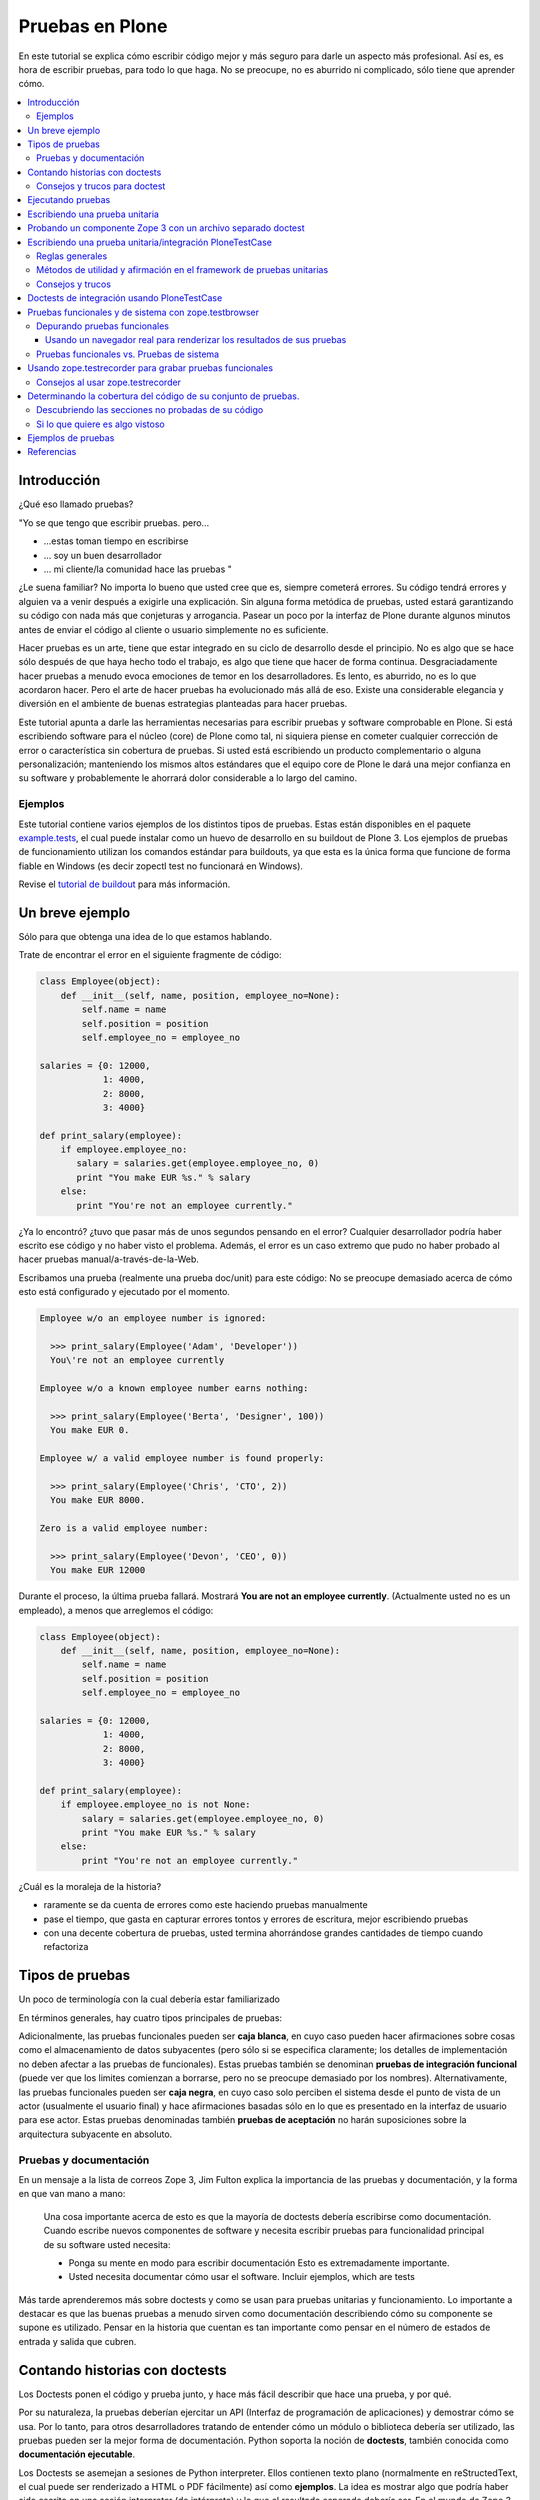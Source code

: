 .. -*- coding: utf-8 -*-

================
Pruebas en Plone
================

En este tutorial se explica cómo escribir código mejor y más seguro para
darle un aspecto más profesional. Así es, es hora de escribir pruebas, para
todo lo que haga. No se preocupe, no es aburrido ni complicado, sólo tiene
que aprender cómo.

.. contents :: :local:


Introducción
============

¿Qué eso llamado pruebas?

"Yo se que tengo que escribir pruebas. pero...

-   ...estas toman tiempo en escribirse
-   ... soy un buen desarrollador
-   ... mi cliente/la comunidad hace las pruebas "

¿Le suena familiar? No importa lo bueno que usted cree que es, siempre
cometerá errores. Su código tendrá errores y alguien va a venir después a
exigirle una explicación. Sin alguna forma metódica de pruebas, usted estará
garantizando su código con nada más que conjeturas y arrogancia. Pasear un
poco por la interfaz de Plone durante algunos minutos antes de enviar el
código al cliente o usuario simplemente no es suficiente.

Hacer pruebas es un arte, tiene que estar integrado en su ciclo de desarrollo
desde el principio. No es algo que se hace sólo después de que haya hecho
todo el trabajo, es algo que tiene que hacer de forma continua.
Desgraciadamente hacer pruebas a menudo evoca emociones de temor en los
desarrolladores. Es lento, es aburrido, no es lo que acordaron hacer. Pero el
arte de hacer pruebas ha evolucionado más allá de eso. Existe una
considerable elegancia y diversión en el ambiente de buenas estrategias
planteadas para hacer pruebas.

Este tutorial apunta a darle las herramientas necesarias para escribir
pruebas y software comprobable en Plone. Si está escribiendo software para el
núcleo (core) de Plone como tal, ni siquiera piense en cometer cualquier
corrección de error o característica sin cobertura de pruebas. Si usted está
escribiendo un producto complementario o alguna personalización; manteniendo
los mismos altos estándares que el equipo core de Plone le dará una mejor
confianza en su software y probablemente le ahorrará dolor considerable a lo
largo del camino.


Ejemplos
--------

Este tutorial contiene varios ejemplos de los distintos tipos de pruebas.
Estas están disponibles en el paquete `example.tests`_, el cual puede
instalar como un huevo de desarrollo en su buildout de Plone 3. Los ejemplos
de pruebas de funcionamiento utilizan los comandos estándar para buildouts,
ya que esta es la única forma que funcione de forma fiable en Windows (es
decir zopectl test no funcionará en Windows).

Revise el `tutorial de buildout`_ para más información.


Un breve ejemplo
================

Sólo para que obtenga una idea de lo que estamos hablando.

Trate de encontrar el error en el siguiente fragmente de código:

.. code-block:: python

  class Employee(object):
      def __init__(self, name, position, employee_no=None):
          self.name = name
          self.position = position
          self.employee_no = employee_no

  salaries = {0: 12000,
              1: 4000,
              2: 8000,
              3: 4000}

  def print_salary(employee):
      if employee.employee_no:
         salary = salaries.get(employee.employee_no, 0)
         print "You make EUR %s." % salary
      else:
         print "You're not an employee currently."


¿Ya lo encontró? ¿tuvo que pasar más de unos segundos pensando en el error?
Cualquier desarrollador podría haber escrito ese código y no haber visto el
problema. Además, el error es un caso extremo que pudo no haber probado al
hacer pruebas manual/a-través-de-la-Web.

Escribamos una prueba (realmente una prueba doc/unit) para este código: No se
preocupe demasiado acerca de cómo esto está configurado y ejecutado por el
momento.

.. code-block:: python

  Employee w/o an employee number is ignored:

    >>> print_salary(Employee('Adam', 'Developer'))
    You\'re not an employee currently

  Employee w/o a known employee number earns nothing:

    >>> print_salary(Employee('Berta', 'Designer', 100))
    You make EUR 0.

  Employee w/ a valid employee number is found properly:

    >>> print_salary(Employee('Chris', 'CTO', 2))
    You make EUR 8000.

  Zero is a valid employee number:

    >>> print_salary(Employee('Devon', 'CEO', 0))
    You make EUR 12000


Durante el proceso, la última prueba fallará. Mostrará **You are not an
employee currently**. (Actualmente usted no es un empleado), a menos que
arreglemos el código:

.. code-block:: python

  class Employee(object):
      def __init__(self, name, position, employee_no=None):
          self.name = name
          self.position = position
          self.employee_no = employee_no

  salaries = {0: 12000,
              1: 4000,
              2: 8000,
              3: 4000}

  def print_salary(employee):
      if employee.employee_no is not None:
          salary = salaries.get(employee.employee_no, 0)
          print "You make EUR %s." % salary
      else:
          print "You're not an employee currently."


¿Cuál es la moraleja de la historia?

-   raramente se da cuenta de errores como este haciendo pruebas
    manualmente
-   pase el tiempo, que gasta en capturar errores tontos y errores de
    escritura, mejor escribiendo pruebas
-   con una decente cobertura de pruebas, usted termina ahorrándose
    grandes cantidades de tiempo cuando refactoriza


Tipos de pruebas
================
Un poco de terminología con la cual debería estar familiarizado

En términos generales, hay cuatro tipos principales de pruebas:

.. glossary::

  Pruebas unitarias
    Estas son escritas desde la perspectiva del programador. Una
    prueba unitaria debe probar un sólo método o función en aislamiento, para
    asegurar que funciona correctamente. Por ejemplo, probar que un cálculo
    determinado se realiza correctamente dado una variedad de entrada es una
    buena prueba unitaria para ese método.

  Pruebas de integración
    Mientras que las pruebas unitarias tratan de eliminar o abstraer 
    tantas dependencias como sea posible para asegurarse de que 
    realmente sólo se preocupen por el método a probar, las pruebas 
    de integración ejercitan los puntos de integración entre un método 
    o componente y los demás componentes en los que este se basa. Por
    ejemplo, probar que un método realiza un cálculo y luego almacena
    correctamente el resultado en la ZODB (Base de datos de objetos Zope) 
    es una prueba de integración, ya que prueba la integración entre el 
    componente y la ZODB.

  Pruebas funcionales
    Una prueba funcional suele demostrar un caso de uso, realizando una 
    "vertical" de la funcionalidad. Por ejemplo, probar que luego del llenado 
    de un formulario y hacer clic en "Guardar" haga que el objeto resultante 
    está disponible para su uso futuro, es una prueba funcional para
    el caso de uso de la utilización de ese formulario para crear objetos 
    de contenido.

  Pruebas de sistema
    Estas son escritas desde la perspectiva del usuario, y tratan el sistema
    como una caja negra. Una prueba de sistema puede probar el caso de un usuario 
    interactuando con el sistema de acuerdo con los patrones de uso esperados. 
    Por su naturaleza, generalmente son menos sistemáticas que los otros 
    tipos de pruebas.

Adicionalmente, las pruebas funcionales pueden ser **caja blanca**, en cuyo
caso pueden hacer afirmaciones sobre cosas como el almacenamiento de datos
subyacentes (pero sólo si se especifica claramente; los detalles de
implementación no deben afectar a las pruebas de funcionales). Estas pruebas
también se denominan **pruebas de integración funcional** (puede ver que los
limites comienzan a borrarse, pero no se preocupe demasiado por los nombres).
Alternativamente, las pruebas funcionales pueden ser **caja negra**, en cuyo
caso solo perciben el sistema desde el punto de vista de un actor (usualmente
el usuario final) y hace afirmaciones basadas sólo en lo que es presentado en
la interfaz de usuario para ese actor. Estas pruebas denominadas también
**pruebas de aceptación** no harán suposiciones sobre la arquitectura
subyacente en absoluto.


Pruebas y documentación
-----------------------

En un mensaje a la lista de correos Zope 3, Jim Fulton explica la importancia
de las pruebas y documentación, y la forma en que van mano a mano:

   Una cosa importante acerca de esto es que la mayoría de doctests
   debería escribirse como documentación. Cuando escribe nuevos
   componentes
   de software y necesita escribir pruebas para funcionalidad principal
   de su software usted necesita:

   - Ponga su mente en modo para escribir documentación
     Esto es extremadamente importante.

   - Usted necesita documentar cómo usar el software. Incluir ejemplos,
     which are tests


Más tarde aprenderemos más sobre doctests y como se usan para pruebas
unitarias y funcionamiento. Lo importante a destacar es que las buenas
pruebas a menudo sirven como documentación describiendo cómo su componente se
supone es utilizado. Pensar en la historia que cuentan es tan importante como
pensar en el número de estados de entrada y salida que cubren.


Contando historias con doctests
===============================

Los Doctests ponen el código y prueba junto, y hace más fácil describir que
hace una prueba, y por qué.

Por su naturaleza, la pruebas deberían ejercitar un API (Interfaz de
programación de aplicaciones) y demostrar cómo se usa. Por lo tanto, para
otros desarrolladores tratando de entender cómo un módulo o biblioteca
debería ser utilizado, las pruebas pueden ser la mejor forma de
documentación. Python soporta la noción de **doctests**, también conocida
como **documentación ejecutable**.

Los Doctests se asemejan a sesiones de Python interpreter. Ellos contienen
texto plano (normalmente en reStructedText, el cual puede ser renderizado a
HTML o PDF fácilmente) así como **ejemplos**. La idea es mostrar algo que
podría haber sido escrito en una sesión interpreter (de intérprete) y lo que
el resultado esperado debería ser. En el mundo de Zope 3, los doctests son
muy frecuentes y se utilizan para la mayoría de pruebas unitarias e de
integración.

Los doctests vienen principalmente en dos sabores: puede escribir un simple
archivo como ``README.txt``, explicando su código junto a ejemplos verificables,
o puede agregar doctests para un método o clase determinado dentro de la
docstring (cadena de documentación) de ese método o clase.

El enfoque de archivo-completo, también conocido como **desarrollo dirigido
por documentación (documentation-driven development)** es el más común. Este
tipo de prueba es muy apropiado para explicar cómo una API se debe utilizar y
al mismo tiempo asegurar que funciona como se espera. Sin embargo, note que
estas técnicamente no son pruebas unitarias como tal, porque no hay ninguna
garantía de aislamiento entre los steps del "script" que doctest describa. La
versión de cadena de documentación utiliza la misma sintaxis básica, pero
cada una se ejecuta como su propia prueba fixture, garantizando el
aislamiento total entre las pruebas.

Aquí hay un ejemplo trivial de un doctest. Aprenderemos cómo configurar tal
prueba en breve. 

.. code-block:: python

    Las interfaces se definen mediante sentencias de clases Python::

      >>> import zope.interface
      >>> class IFoo(zope.interface.Interface):
      ...    """Foo blah blah"""
      ...
      ...    x = zope.interface.Attribute("""X blah blah""")
      ...
      ...    def bar(q, r=None):
      ...        """bar blah blah"""

    En el ejemplo anterior, hemos creado una interfaz::

      >>> type(IFoo)
      <class 'zope.interface.interface.InterfaceClass'>

    Podemos pedir la documentación de la interfaz::

      >>> IFoo.__doc__
      'Foo blah blah'

    Se podría crear un objeto arbitrario; por supuesto esto no
    proporcionará la interfaz.

      >>> o = object()
      >>> o # doctest: +ELLIPSIS
      <object at ....>
      >>> IFoo.providedBy(o)
      False
      >>> o.bar() # doctest: +ELLIPSIS
      Traceback (most recent call last):
      ...
      AttributeError: 'object' object has no attribute 'bar'



Cada vez que el runner de doctest se ejecuta y encuentra un línea que
comienza con **>>>**, el indicador (línea de comandos) del Python interpreter
(esto es, lo que obtiene al ejecutar ``python`` sin argumentos en una terminal),
ejecutará entonces esa línea de código. Si esa sentencia es inmediatamente
seguida por una línea con el mismo nivel de sangría que **>>>** que no es una
línea en blanco y no comienza con **>>>**, esto se toma como el resultado
esperado de la sentencia. El runner de prueba comparará la salida que obtuvo
mediante la ejecución de la sentencia de Python con la salida especificada en
el doctest, e identificará un error si no coinciden.

Note que *no* escribir un valor de salida es equivalente a afirmar que el
método no posee salida. Por lo tanto, se trata de una falla:

.. code-block:: python

      >>> foo = 'hello'
      >>> foo
      >>> # do something else


La referencia a **foo** por sí misma imprimirá el valor de foo. El doctest
correcto será el siguiente:

.. code-block:: python

      >>> foo = 'hello'
      >>> foo
      'hello'
      >>> # do something else


Note también el elemento **...** (puntos suspensivos) en la salida esperada.
Estos significan "cualquier número de caracteres" (análogo a una sentencia **.***
en una expresión regular, si usted está familiarizado con ellas). Usualmente
es taquigrafía convenida, pero en ocasiones es necesaria. Por ejemplo:

.. code-block:: python

      >>> class Foo:
      ...     pass
      >>> Foo()
      <__main__.Foo instance at ...>


Aquí los **...** en la salida esperada remplaza una dirección de memoria
hexadecimal (**0x0x4523a0** en la computadora del autor al momento de escribir),
lo cual no se puede predecir de antemano. Cuando se escriben doctests en
particular (pero también cuando se escriben pruebas unitarias regulares),
usted necesita tener cuidado con los valores no puede predecir, como las
identificaciones auto-generadas basadas en la hora actual o un número al
azar. El operador ellipsis (de puntos suspensivos) le puede ayudar a trabajar
con esos.

No confunda el operador ellipsis en la salida esperada con la sintaxis de
usar **...** debajo de una línea **>>>**. Esta es la sintaxis estándar de Python
interpreter usada para designar sentencias que se ejecuten sobre líneas
múltiples, normalmente como el resultado de sangría. Usted puede por ejemplo
escribir:

.. code-block:: python

      >>> if a == b:
      ...     foo = bar


Si es necesario en su prueba.


Consejos y trucos para doctest
------------------------------

Así como lo es para el tema de pruebas, igualmente mejorará en el asunto de
doctests con la practica. A continuación se presentan algunos consejos que
pueden ayudarle a empezar.

.. glossary::

  Lea la documentación 
    los doctests han estado en Python desde hace mucho tiempo. 
    El `modulo de doctest`_ viene con más documentación sobre cómo funcionan. 

  ¿una prueba es sólo un montón de sentencias Python?
    Nunca olvide eso. Usted puede, por ejemplo, hacer referencia a métodos 
    de ayuda (helper methods) en su propio producto, por ejemplo imagine 
    que usted tiene un método en **Products.MyProduct.tests.utils** que a su 
    vez tiene un método **setUpSite()** para llenar previamente su sitio con 
    unos cuantos directorios y usuarios. Su doctest podría contener:

    .. code-block:: python

      >>> from Products.MyProduct.tests.utils import setUpSite
      >>> setUpSite()

  El conjunto de pruebas puede llevar a cabo inicialización adicional
    Un conjunto de pruebas puede tener controladores **setUp()** y/o **tearDown()**
    que realicen acciones adicionales de configuración o limpieza. Veremos
    ejemplos de esto más adelante. 

  PDB sigue siendo su amigo 
    Usted puede colocar **import pdb; pdb.set_trace()** en una línea en doctest.
    Lamentablemente, no se puede ir línea por línea a través de un doctest,
    pero puede imprimir variables y examinar el estado de la prueba fixture.
    Usted puede capturar las excepciones Si necesita depurar un doctest que
    está arrojando una excepción, esta sentencia es a menudo útil:

    .. code-block:: python

      >>> try:
      ...     someOperation()
      ... except:
      ...     import pdb; pdb.set_trace()
      >>> # continue as normal


Ejecutando pruebas
==================

No sirve de mucho escribir una prueba o confiar en las pruebas de otra
persona si no sabe cómo ejecutarlas.

La forma más fácil de ejecutar pruebas en Zope es el uso de ``zopectl`` o el
script de control equivalente.

.. code-block:: sh

  $ ./bin/zopectl test -s Products.RichDocument


Este ejecutará todas las pruebas en el módulo **Products.RichDocument**. Si usted
está usando `buildout`_ con un script de control de instancia llamado
``instance``, esto será:

.. code-block:: sh

  $ ./bin/instance test -s Products.RichDocument

Usar buildout es probablemente una buena idea (vea `el tutorial de buildout`_) para empezar porque es la única forma que funcione de forma
fiable en Windows. Usaremos esta sintaxis de ahora en adelante.

Para ejecutar una sola prueba o un conjunto de pruebas acompañada de
expresiones regulares, puede utilizar:

.. code-block:: sh

  $ ./bin/instance test -s Products.RichDocument -t setup


Esto puede ejecutar pruebas en archivos como ``test_setup.py``. Para ejecutar
todos los doctests en ``README.txt`` (asumiendo que hay un conjunto de pruebas
para este archivo) tendría que escribir:

.. code-block:: sh

  $ ./bin/instance test -s Products.RichDocument -t README.txt

El nuevo runner de pruebas también incluye algunas opciones para depuración.
Por ejemplo:

.. code-block:: sh

  $ ./bin/instance test -m Products.RichDocument -D


Esto detendrá la ejecución en la primera prueba fallida y lo situará dentro
de un PDB post-mortem.

Para ver las otras opciones que están disponibles, ejecute:

.. code-block:: sh

  $ ./bin/instance test --help


Cuando las pruebas que considere relevante pasaron, es el momento de ejecutar
todas las pruebas y asegurarse de que nada más esté dañado. (No, no nos
importa si usted está escribiendo su código en un módulo de Python totalmente
distinto que el aquel de esas otras pruebas se supone que prueben, y que
todas estaban bien, y lo único que cambié fue una docstring (cadena de
documentación). Ejecute la prueba cuando piense que este listo).

Cuando las pruebas terminen de ejecutarse, usted verá un reporte como este:

.. code-block:: sh

        ...
        Ran 18 tests in 6.463s
        
        OK


(puede lucir un poco diferente, dependiendo de cual runner de prueba está
usted utilizando)

Practique un suspiro de satisfacción para cuando lea la línea "OK", en lugar
de ver un recuento de pruebas fallidas. Con el tiempo, este será el pequeño
notificador que le permite ir a la cama, ver a sus amigos una vez más o en
general volver a la vida real con un ``svn commit``.

Si no tiene tanta suerte, puede que vea:

.. code-block:: sh

        ...
        Ran 18 tests in 7.009s
        
        FAILED (failures=1, errors=1)


(de igual manera la salida puede ser algo diferente dependiendo del runner de
prueba, pero la información será esencialmente la misma)

Esto significa que hubo 1 error y 1 prueba fallida durante la ejecución de la
prueba.

Un error de Python significa que algo de su prueba de código, o un código que
fue llamado por una prueba, arrojé una excepción. Esto no es algo bueno, y
debería arreglarlo inmediatamente.

Una prueba fallida significa que su prueba estaba tratando de afirmar algo
que resultó no ser verdadero. Esto podría estar bien. Podría significar que
no ha escrito el código que la prueba está probando (bien hecho, ¡escribió la
prueba primero!), o que no sabe todavía por qué está fallando. A veces puede
que está radicalmente refactorizando o reescribiendo partes de su código, y
las pruebas seguirán fallando hasta que haya terminado. Por cierto, esto es
parte de la razón por la cual las pruebas unitarias son tan buenos; usted
puede hacer ese tipo de cosas.

A veces es (no siempre, no intente hacer esto en el core de Plone a menos que
se le haya dicho que está bien por el administrador) aceptable ir a la cama y
reportar una prueba fallida si no está en la posición de saber cómo
solucionarla. Al menos otros desarrolladores estarán al tanto del problema y
podrían estar en la capacidad de solucionarlo.


Escribiendo una prueba unitaria
===============================

Ahora que usted entiende el principio de las pruebas y la forma de
ejecutarlas, es momento de escribir algunas. Empezaremos con simples pruebas
unitarias usando sintaxis de doctest.

Vamos a empezar por cómo crear una simple prueba unitaria con una sintaxis
doctest. No hay nada específico de Zope o Plone relacionado a esta prueba.
Este tipo de prueba es ideal para métodos y clases que realizan algún tipo de
operación bien definida en primitivas o objetos simples. La sintaxis doctest
es muy adecuada para explicar las entradas y salidas. Ya que las pruebas son
relativamente pocas y/o descriptivas, mantener las documentación, pruebas y
código juntos tiene sentido.

Las pruebas generalmente se encuentran en un sub-paquete ``tests/``. En el
paquete ``example.tests``, hemos creado un archivo llamado
``tests/test_simple_doctest.py``. Esto establece un conjunto de pruebas para
ejecutar doctests en las cadenas de documentación en el módulo
``example.tests.context``. Primero echemos un vistazo a la configuración de la
prueba:

.. code-block:: python

    """Esta es la configuración de un doctest donde los ejemplos de pruebas 
    se mantienen en docstrings en un módulo.

    En este caso, no estamos usando nada Zope-específico en absoluto. Por
    supuesto que podríamos utilizar la arquitectura de componentes de Zope 3
    en la configuración si quisiéramos. para esto,
    revise test_zope3_doctest.py.

    Sin embargo *si* usamos el paquete zope.testing, el cual proporciona
    un versión mejorada de DocTestSuite estándar de Python, DocFileSuite
    entre otros. Si usted
    no quiere esta dependencia, simplemente use doctest.DocTestSuite.
    """

    import unittest
    import zope.testing

    import example.tests.context

    def setUp(test):
        """Podemos usar esta opción para configurar todo lo que tiene
        que estar disponible para
        cada prueba. Se ejecuta para cada prueba, es decir, para
        docstring que
        contiene doctests.

        Revise la documentación de Python para pruebas unitarias y
        módulos doctest para aprender
        más sobre cómo preparar el estado y pasarlo en varias
        pruebas.
        """

    def tearDown(test):
        """Este es el compañero del setUP; se puede utilizar para 
        limpiar el entorno de prueba después de cada prueba.
        """

    def test_suite():
        return unittest.TestSuite((

            # Aquí. le decimos al runner de prueba que ejecute la prueba en tal
            # módulo. Los métodos setUP y tearDown pueden usarse para llevar a cabo
            # configuración de prueba-especifica y desmontaje.

            zope.testing.doctest.DocTestSuite(example.tests.context,
                         setUp=setUp,          # setUp y tearDown son opcionales!
                         tearDown=tearDown),
            ))


Hay un montón de comentarios aquí, y mostramos cómo usar los métodos **setUp()**
y **tearDown()** inicialización adicional y limpieza, en caso de que sea
necesario. El runner de prueba llamará el método **test_suite()** y esperará un
objeto **TestSuite** como respuesta. Si se desea, podríamos haber puesto varios
conjuntos de pruebas que se refieran a múltiples módulos dentro del **TestSuite**
que esté respondiendo.

Aquí está el código tras la prueba, en ``context.py``:

.. code-block:: python

    from zope.interface import implements
    from example.tests.interfaces import IContext

    class Context(object):
        """Un objeto usado para hacer pruebas. Vamos a registrar un
        adaptador de esta
        interfaz para IUpperCaser en la configuración de la prueba.

        Aquí está cómo usarla. Primero, importe la clase

            >>> de Contexto de importación example.tests.context

        Luego haga una instanciación (¿sigue conmigo?):

            >>> my_context = Context()

        Bueno, aquí está el truco...ahora tenemos que definir el
        título:

            >>> my_context.title = u"¡alguna cadena!"

        uf...¿funcionó eso?

            >>> my_context.title
            u'¡alguna cadena!'

        ¡Así es!
        """

        implements(IContext)

        def __init__(self, title=u""):
            self.title = title


Así es como puede ejecutar las pruebas desde un buildout:

.. code-block:: sh

    ./bin/instance test -s example.tests -t context
    Running unit tests:
      Running:
    ....
      Ran 4 tests with 0 failures and 0 errors in 0.071 seconds.



Probando un componente Zope 3 con un archivo separado doctest
=============================================================

A veces, puede ser necesario realizar configuración adicional para que
nuestras pruebas se ejecuten correctamente.

En el ejemplo previo, escribimos un doctest en un docstring. Como las pruebas
se hacen más complejos o que requieren una configuración más profunda. por lo
general es mejor separar la prueba como tal en un archivo de texto. Algunas
veces, este puede ser el archivo ``README.txt`` de un paquete. Este es el enfoque
preferido por los componentes de Zope 3.

En este ejemplo, vamos a registrar un adaptador que se utiliza en un doctest.
Este doctest también sirve para ilustrar cómo este adaptador en particular
debe ser utilizado. Este estilo de prueba es genial cuando se hace hincapié
en la documentación así como en la prueba. Tenga en cuenta que no cargamos el
paquete ZCML en su totalidad. En su lugar, registramos los componentes
necesarios de forma explícita. Esto significa que poseemos el control sobre
lo que es ejecutado en la prueba. Nosotros usamos el método
``zope.component.testing.tearDown`` para asegurarnos que nuestro entorno de
prueba esta debidamente limpio.

En el paquete ``example.tests``, tenemos la siguiente configuración de prueba en
``tests/test_zope3_doctest.py``:

.. code-block:: python

    """Esta es la configuración para un doctest que prueba un componente de Zope 3.

    Realmente no hay nada muy diferente a una prueba "plain Python".
    Nosotros no estamos analizando ZCML, por ejemplo: Sin embargo, usamos algunos de los
    helpers de Zope 3 para asegurar que la Component Architecture (Arquitectura de
    Componente) este debidamente creada y desmontada.
    """

    import unittest

    import zope.testing
    import zope.component

    def setUp(test):
        """Este método se utiliza para configurar el entorno de
        prueba. Lo pasamos al
        DocFileSuite initialiser. También pasamos un tear-down
        (desmontaje), pero en este caso,
        usamos un tear-down desde zope.component.testing, el cual se
        encarga de
        limpiar los registros de Component Architecture.
        """

        # Registre el adaptador. Vea zope.component.interfaces para más información
        from example.tests.context import UpperCaser
        zope.component.provideAdapter(UpperCaser)

    def test_suite():
        return unittest.TestSuite((

            # Aquí. le decimos al runner de prueba que ejecute la prueba en tal
            # archivo. Los métodos setUp y tearDown empleados hacen uso de Zope 3
            # Component Architecture, pero realmente no hay nada Zope-específico
            # acerca de esto. Si quiere probar "plain-Python" de esta manera,
            # la configuración es la misma.

            zope.testing.doctest.DocFileSuite('tests/zope3.txt',
                         package='example.tests',
                         setUp=setUp,
                         tearDown=zope.component.testing.tearDown),
            ))


Observe cómo se utiliza un método personalizado **setUp()** para registrar el
adaptador personalizado, y después hacer referencia a
``zope.component.testing.tearDown`` para el método de desmontaje.

Esto se refiere al archivo ``zope3.txt``, que luce como este:

.. code-block:: rst

    ===============================
    Un doctest de componente Zope 3
    ===============================

    Este es el tipo de prueba que se encuentran más comúnmente en Zope 3.
    Tenemos un método de configuración personalizado (in
    test_zope3_doctest.py) el cual registra los componentes que necesitamos
    para la prueba. A continuación podemos utilizar esos aquí. El ZCML no es
    procesado directamente,
    tampoco tenemos un entorno completo Zope 2/Plone disponible. Esto
    hace que la prueba esté
    más asilada (¡y más rápida!). A menudo, se puede optar por utilizar
    las implementaciones simuladas de ciertos componentes a fin de hacer la
    prueba correctamente aislada.

    Por supuesto, igual deberíamos contar una historia con esta
    documentación.

    Digamos que teníamos uno de nuestros objetos de contexto realmente
    emocionantes:

        >>> de Contexto de importación example.tests.context
        >>> context = Context()
        >>> context.title = u"cualquier título"

    Por supuesto eso está bien, pero y que si ¿quisiéramos hacer un poco
    más de un impacto?
    Podemos utilizar nuestro útil adaptador upper-caser!

        >>> from example.tests.interfaces import IUpperCaser
        >>> shout = IUpperCaser(context)
        >>> shout.title
        u'CUALQUIER TÍTULO'

    ¡Vaya!


Para ejecutar sólo esta prueba, podemos hacer:

.. code-block:: sh

    ./bin/instance test -s example.tests -t zope3.txt
    Running unit tests:
      Running:
    ..
      Ran 2 tests with 0 failures and 0 errors in 0.010 seconds.



Escribiendo una prueba unitaria/integración PloneTestCase
==========================================================

A veces, tenemos que tener acceso a una instancia Plone en todas sus facetas
con el fin de escribir efectivamente las pruebas

``PloneTestCase``, que a su vez utiliza ``ZopeTestCase``, se utiliza para configurar
un entorno de Zope completo, incluyendo una instancia de Plone, para hacer
pruebas. Este tipo de prueba es muy conveniente y a menudo necesario debido a
los tipos de contenido, herramientas y otras partes de Plone tienen
dependencias estrictas en distintos subyacentes Zope, CMF y componentes de
Plone. En general es mejor para escribir pruebas más sencillas, sin embargo,
tanto debido a que proporcionan un mejor aislamiento (lo que prueba el
componente más directamente y en mejores condiciones controladas) y se
ejecutan más rápidamente.

PloneTestCase-tests regularmente se refieren a "pruebas unitarias", pero en
realidad son pruebas de *integración*, ya que dependen de una instancia
"viva" de Zope y así probar la integración entre su código y el framework
subyacente. Podemos usar el setup de PloneTestCase para ejecutar doctests,
como veremos en la próxima sección.

No obstante aquí demostraremos cómo usar clases ``unittest.TestCase``, donde cada
prueba es un método en una clase (con un nombre que comienza con ``test``) Este
tipo de prueba no es muy buena documentación, pero puede ser muy útil para la
ejecución sistemática de muchas variaciones en la misma prueba. Algunos
desarrolladores también encuentran este tipo de prueba más fácil de depurar,
ya que es código normal de Python que se puede recorrer utilizando un
depurador.

En el paquete ``example.tests``, tenemos ``tests/base.py``. Este no contiene ninguna
prueba, sino que realiza la configuración necesaria para definir la prueba
fixture:

.. code-block:: python

    """Configuración de pruebas funcionales y de integración

    Cuando importamos PloneTestCase y luego llamamos setupPloneSite(),
    todos los productos de Plone son cargados, y un sitio Plone será creado.
    Esto ocurre a nivel de módulo, lo que hace que sea más rápido para 
    ejecutar cada prueba, pero ralentiza el arranque del runner de prueba.
    """

    from Products.Five import zcml
    from Products.Five import fiveconfigure

    from Testing import ZopeTestCase as ztc

    from Products.PloneTestCase import PloneTestCase as ptc
    from Products.PloneTestCase.layer import onsetup

    #
    # Cuando ZopeTestCase configura Zope, este *no* auto-cargará productos en
    # Products/. En su lugar, tenemos que usar una sentencia como:
    #
    #   ztc.installProduct('SimpleAttachment')
    #
    # Esto *no* aplica a productos en huevos ni al namespace (espacio de
    # nombre) de paquetes Python (es decir, no en los Productss.*)
    # para esto, vea a continuación
    #
    # Todos los productos de Plone están ya establecidos por PloneTestCase.
    #

    @onsetup
    def setup_product():
        """Configure el paquete y sus dependencias.

        El decorador @onsetup provoca que la ejecución de este cuerpo sea aplazada
        hasta la configuración de la capa de pruebas del sitio Plone.
        Pudimos haber creado nuestra propia capa, pero esta es la manera más 
        fácil para pruebas de integración Plone.
        """

        # Ejecute la configuración ZCML para el paquete example.tests
        # Esto obviamente puede usar <include /> para incluir otros paquetes.

        fiveconfigure.debug_mode = True
        import example.tests
        zcml.load_config('configure.zcml', example.tests)
        fiveconfigure.debug_mode = False

        # Hay que decirle al framework de pruebas de que estos productos
        # deberían estar disponibles. Esto no puede ocurrir hasta después de haber cargado
        # el ZCML. Por lo tanto, lo hacemos aquí. observe el uso de installPackage() en vez
        # de installProduct().
        #
        # Esto es necesario *sólo* para paquetes fuera del espacio de nombres de Productos .*
        # los cuales también son declarados como productos Zope 2, usando
        # <five:registerPackage /> in ZCML.

        # También puede ser necesario cargar dependencias, por ejemplo:
        #
        #   ztc.installPackage('borg.localrole')
        #

        ztc.installPackage('example.tests')

    # # El orden aquí es importante: En primer lugar llama la función (diferida) que
    # instala los productos que necesita para este producto. Luego dejamos PloneTestCase
    # configure este producto en la instalación.

    setup_product()
    ptc.setupPloneSite(products=['example.tests'])

    class ExampleTestCase(ptc.PloneTestCase):
        """Usamos esta clase base para todas las pruebas en este paquete. Si es necesario,
        podemos poner utilidad común o el código del setup aquí. Esto se aplica a casos de
        prueba unitaria
        """

    class ExampleFunctionalTestCase(ptc.FunctionalTestCase):
        """Usamos esta clase para pruebas de integración funcional que usan 
        sintaxis doctest. Una vez más podemos poner utilidad común o el
        código del setup aquí.
        """


Observe cómo podemos instalar de forma explícita productos de terceros (y
paquetes base-huevo que utilizan la semántica del producto) y luego decirle a
PloneTestCase hacer una rápida instalación de estos en el sitio de prueba
fixture. El runner de prueba *no* cargará automáticamente todos los productos
en el namespace de **Products.***, y tampoco ejecutará el ZCML para paquetes
fuera de **Products.*** automáticamente.

La clase de prueba que usa el entorno se puede encontrar en
``tests/test_integration_unit.py``:

.. code-block:: python

    """Esta es una prueba "unitaria" de integración. Usa PloneTestCase, 
    pero no usa la sintaxis doctest.

    Encontrará varios ejemplos de este tipo en CMFPlone/tests, por
    ejemplo.
    """

    import unittest
    from example.tests.tests.base import ExampleTestCase

    from Products.CMFCore.utils import getToolByName

    class TestSetup(ExampleTestCase):
        """El nombre de la clase debería significar algo. Esto puede
        ser una clase que pruebe la instalación de un producto en particular.
        """

        def afterSetUp(self):
            """Este método es llamado antes de cada prueba individual. Puede ser 
            utilizado para establecer el estado común. Configuración que sea
            específica para una determinada prueba debería hacerse con ese método.
            """
            self.workflow = getToolByName(self.portal,
            'portal_workflow')

        def beforeTearDown(self):
            """Este método es llamado después de cada prueba individual. 
            Puede ser utilizado para limpieza, si usted lo necesita. 
            Tenga en cuenta que el framework deshará la transacción Zope 
            al final de cada prueba, así que las pruebas son en general
            independiente de unas a otras. Sin embargo, si usted
            está modificando recursos externos (digamos una base de datos) 
            o globales (tal como registrar u nuevo adaptador en 
            la Component Architecture durante una prueba), tal vez quiera
            usar un tear-down (desmontaje) aquí.
            """

        def test_portal_title(self):

            # Esta es una prueba sencilla. El método tiene que empezar con el nombre
            # 'test'.

            #Revise la documentación de Python para pruebas unitarias para aprender más sobre los
            # tipos de métodos de afirmaciones disponibles.

            # PloneTestCase tiene algunos métodos y atributos para ayudar con Plone.
            # Observe la documentación PloneTestCase, pero en pocas palabras:
            #
            #   - self.portal es el root de portal
            #   - self.folder es la carpeta del usuario actual
            #   - self.logout() "cierra sesión" y el usuario entonces es Anónimo.
            #   - self.setRoles(['Manager', 'Member']) ajusta los role del usuario actual

            self.assertEquals("Plone site",
            self.portal.getProperty('title'))

        def test_able_to_add_document(self):
            new_id = self.folder.invokeFactory('Document', 'my-page')
            self.assertEquals('my-page', new_id)

        # Mantenga la adición de métodos aquí, o divida en varias clases o
        # archivos múltiples, según corresponda. Tener pruebas en múltiples archivos hace
        # hace posible la ejecución de pruebas desde un solo paquete:
        #
        #   ./bin/instance test -s example.tests -t
        test_integration_unit


    def test_suite():
        """Esto establece un conjunto de pruebas que ejecuta las 
        pruebas en la clase anterior
        """
        suite = unittest.TestSuite()
        suite.addTest(unittest.makeSuite(TestSetup))
        return suite


Aquí tenemos un conjunto de pruebas con una clase de prueba; pudimos haber
añadido más clases si es necesario. Los métodos **afterSetUp()** y
**beforeTearDown()**, si están presentes, son llamados inmediatamente antes y
después de cada prueba. Después de que una prueba se ejecuta, la transacción
se regresa, causando que pruebas se ejecuten de forma aislada. Sólo se
necesita realmente un teardown (desmontaje) explícito si sus pruebas hacen
cambios permanentes que no están cubiertos por el mecanismo de transacción de
la ZODB.

Usted es libre de añadir cualquiera de los métodos de ayuda que desee para su
clase de prueba unitaria, pero cualquier método con un nombre que comience
con **test** se ejecutará como una prueba. Las pruebas suelen ser escritas para
ser lo más conciso (no confundir con "ofuscado") posible.

Vea las llamadas a los métodos como **self.assertEqual()** o **self.failUnless()**.
Estos son los métodos de afirmación que hace realmente la prueba. Si alguno
de ellos falla, esa prueba se cuenta como una falla, y obtendrá un horrible F
la salida de su prueba.

Para ejecutar la prueba, haríamos:

.. code-block:: sh

    ./bin/instance test -s example.tests -t test_integration_unit
      Running:
    ..
      Ran 2 tests with 0 failures and 0 errors in 0.178 seconds.


En realidad, hay más salida que ésta, ya que PloneTestCase instala una serie
de productos y procesos ZCML.


Reglas generales
----------------

Hay algunas reglas básicas para escribir las pruebas unitarias con
PloneTestCase que debería tener en cuenta :

-   Escriba la prueba primero; no sea perezoso y no aplace esto (¿ya no
    lo hemos dicho lo suficiente?)
-   Escriba una prueba (esto es, un método) para cada cosa que desea
    probar
-   Mantenga las pruebas que se asemejen juntas (es decir, en la misma
    clase de caso de prueba)
-   Sea pragmático. Si desea probar cada combinación de entradas y
    salidas probablemente su cara se tornará morada, y las pruebas
    adicionales son poco probables que sean de mucho valor. Del mismo modo,
    si un método es complicado, no pruebe solamente el caso básico. Esto
    viene con la experiencia, pero en general, debe probar los casos más
    comunes, los casos extremos y preferiblemente los casos en que se espera
    que el método o componente falle (es decir, prueba que falle como es
    esperado; aun así ¡no debería conseguir ninguna F en la salida de su
    prueba!).
-   Haga las pruebas sencillas. No trate de ser demasiado astuto, y no
    generalice. Cuando falla una prueba, es necesario determinar con
    facilidad si se debe a que la prueba en sí está mala, o si aquello que
    está analizando tiene un error.



Métodos de utilidad y afirmación en el framework de pruebas unitarias
-----------------------------------------------------------------------

Hay un considerable número de métodos de afirmación, y la mayoría hacen
básicamente lo mismo. Comprobar si es algo es verdadero o falso. Tener una
variedad de nombres le permite hacer sus pruebas de lectura de la manera que
desee. La lista de métodos de afirmación se puede encontrar en la
documentación de Python para ``unittest.TestCase``. Los más comunes son:

.. glossary::

  failUnless(expr)
    Asegura que expr es verdadero

  assertEqual(expr1, expr2)
    Asegura que expr1 sea igual a expr2

  assertRaises(exception, callable, ...)
    Asegura que la excepction (excepción) es levantada por callable. Tenga en cuenta que callable aquí debe ser el nombre de un método o un objeto callable (que se puede llamar), no una llamada como tal, por lo que se escribe por ejemplo, ``self.assertRaises(AttributeError, myObject.myMethod, someParameter)``. Note la falta de () después de myMethod. Si lo incluye, obtendría la excepción arrojada en su método de prueba, que probablemente no es lo que usted quiere. En vez de eso, la sentencia anterior causará que el framework de pruebas unitarias llame ``myMethod(someParameter)`` (puede pasar a lo largo de cualquier parámetro que desee después del callable) y revise por un ``AttributeError``.

  fail() 
    Falla simple. Esto es útil si una prueba aún no se ha completado, o en una sentencia "if" dentro de una prueba donde sabe que la prueba ha fallado.

Además de los métodos de afirmación para el framework de pruebas unitarias,
ZopeTestCase y PloneTestCase incluyen algunos métodos de ayuda y variables
que le ayudarán a interactuar con Zope. Es instructivo leer el código fuente
de estos dos productos, pero brevemente, las principales variables que puede
utilizar en las pruebas unitarias son:

.. glossary::

  self.portal
    El portal de Plone que la prueba está ejecutando

  self.folder
    La carpeta de miembro del miembro que usted está ejecutando

Y los métodos claves son:

.. glossary::

  self.logout()
    Cerrar sesión, es decir, convertirse en usuario anónimo

  self.login()
    Iniciar sesión nuevamente. Pasar un nombre de usuario para acceder al sistema como un usuario diferente. 

  self.setRoles(roles)
    Aprobar una lista de funciones que desee tener. Por ejemplo, self.setRoles(('Manager',)) le permite ser el administrador por un tiempo. Genial!!!

  self.setPermissions(permissions)
    Igualmente, garantizar un serie de permisos al usuario actual en ``self.folder``. 

  self.setGroups(groups)
    Establece en que grupos está el usuario de prueba

Consejos y trucos
-----------------

Buena pruebas unitarias vienen con la experiencia. Siempre es útil leer las
pruebas unitarias de código con las que usted está más familiarizado, para
ver cómo otras personas hacen pruebas unitarias. Vamos a cubrir algunas
pistas aquí para empezar a pensar acerca de cómo enfocar sus propias pruebas:

-   ¡No sea tímido! Python, al ser un lenguaje de programación dinámico,
    le permite hacer todo tipo de locuras. Usted puede sacar una función
    fuera del core de Plone y reemplazarla con su propia implementación en
    afterSetUp() o una prueba si eso cumple con sus propósitos de prueba.
-   Igualmente remplazar cosas como el **MailHost** con dummy implementations
    (implementaciones simuladas) tal vez sea la única forma de probar ciertas
    características. Observe ``CMFPlone/tests/dummy.py`` para algunos ejemplos de
    objetos dummy.
-   Utilice pruebas para probar las cosas. Se tratan de un entorno
    seguro. Si usted necesita probar algo un poco fuera de lo común,
    escribirlos en una prueba a menudo es la manera más fácil de ver cómo
    funciona algo.
-   Durante la depuración, puede insertar impresión de sentencias en las
    pruebas para obtener rastros en su terminal al ejecutar las pruebas. Sin
    embargo, no compruebe el código con impresión de sentencias. :)
-   Del mismo modo, el depurador de Python es muy valioso dentro de
    pruebas. Colocar ``import pdb; pdb.set_trace()`` dentro de los métodos de
    prueba le permite desplazarse por el código de prueba y entrar en el
    código que este llama. Si usted no está familiarizado con el depurador de
    Python, su vida está incompleta. `más sobre el uso de pdb con Plone`_.



Doctests de integración usando PloneTestCase
=============================================

El setup de prueba de integración PloneTestCase también puede usarse en
doctests

La elección de clases de caso de prueba sobre doctest es puramente de
preferencias sintácticas. Podemos utilizar el setup de prueba de la sección
anterior (en ``base.py``) también en un doctest. Este tipo de prueba es más útil
para la documentar la integración de su código con Zope/Plone en una
narrativa elegante.

No hay ningún cambio a ``tests/base.py`` para este tipo de setup (configuración)
Sin embargo, debemos tener cuidado de utilizar una clase de prueba que se
deriva de ``FunctionalTestCase``, ya que realiza la inicialización necesaria para
doctests. El setup de prueba se encuentra en ``tests/test_integration_doctest.py``:

.. code-block:: python

    """Esta es una prueba de doctest de integración. Se usa PloneTestCase y sintaxis doctest.
    """

    import unittest
    import doctest

    from zope.testing import doctestunit
    from Testing import ZopeTestCase as ztc

    from example.tests.tests import base

    def test_suite():
        """Esto establece un conjunto de pruebas que ejecuta las
        pruebas en la clase anterior
        """
        return unittest.TestSuite([

            # Aquí creamos un conjunto de pruebas que pasa el nombre de un pariente archivo
            # A la casa del paquete, el nombre del paquete, y la clase de base de prueba
            # a usar. Aquí la clase de base es un completo PloneTestCase, lo cual
            # significa que obtenemos una configuración de sitio Plone completa.

            # La prueba como tal está en integration.txt

            ztc.ZopeDocFileSuite(
                'tests/integration.txt',
                package='example.tests',
                test_class=base.ExampleFunctionalTestCase,
                optionflags=doctest.REPORT_ONLY_FIRST_FAILURE
                | doctest.NORMALIZE_WHITESPACE | doctest.ELLIPSIS),

            # Podríamos añadir más archivos doctest aquí también, mediante la copia del archivo
            # de bloque anterior.

            ])


Aquí definimos ``ExampleFunctionalTestCase`` desde ``base.py`` como la **test_class**, lo
que significa que el **self** será el mismo que el **self** en la clase de prueba que
observamos en la sección anterior. En particular, podemos acceder a variables
tales como ``self.portal`` y ``self.folder``. También establecemos algunas banderas
(flags) de opciones de doctest; reportando sólo la primera falla (para evitar
la salida de error demasiado larga cuando un ejemplo previo en el ``doctest``
falla), normalizando espacios en blanco (para que podamos utilizar libremente
nuevas líneas) y permitiendo el operador de puntos suspensivos en todas
partes (en lugar de tener que activarlo cada vez que queramos usarlo). Revise
la documentación del módulo doctest para más información.

La prueba en sí que se encuentra en ``tests/integration.txt``, está escrita muy
parecida a los otros doctest que hemos visto:

.. code-block:: rst

    =========================
    Un doctest de integración
    =========================

    Esta es una prueba de doctest de integración que usa PloneTestCase.
    En este caso 'self' es la clase de prueba, para poder 
    usar 'self.folder', 'self.portal', etc. El setup se hace en
    teststest_integration_doctest.py

    Al ser un doctest, podemos contar una historia aquí.

    Por ejemplo, supongamos que un usuario tiene una última voluntad:
    añadir una noticia. Lo haremos usando API estándar de Plone

        >>> self.folder.invokeFactory('News Item', 'news-item')
        'news-item'

    Eso está muy bien, pero en realidad, él quería añadirla al root del portal:

        >>> self.portal.invokeFactory('News Item', 'news-item')
        Traceback (most recent call last):
        ...
        Unauthorized: Cannot create News Item

    ¡Ooops! ¡Que mal!

    Al menos demostramos el operador (ellipsis) de puntos suspensivos,
    que combina texto arbitrario. Esto lo habilitamos en
    test_integration_doctest.py. También
    es posible habilitar (o deshabilitar) esta bandera en una sola
    sentencia.

    Consulte la documentación de doctest de Python para más información.


Para ejecutar esta prueba por sí misma, haríamos:

.. code-block:: sh

    ./bin/instance test -s example.tests -t integration.txt
     Running:
    ..
     Ran 2 tests with 0 failures and 0 errors in 0.384 seconds.


Una vez más, hemos cortado parte de la salida de PloneTestCase.


Pruebas funcionales y de sistema con zope.testbrowser
=====================================================

Mientras que las pruebas unitarias y doctests verifican la exactitud de
métodos individuales y módulos, las pruebas funcionales prueban porciones de
aplicación como un todo, a menudo desde el punto de vista del usuario, y por
lo general en consonancia con los casos de uso. Las pruebas de sistema, en
comparación, prueban toda la aplicación como una caja negra.

A ningún desarrollador le gusta hacer clic por el explorador para comprobar
si ese botón que se suponía iba a aparecer sólo en algunos casos realmente se
apareció. Desgraciadamente estos son también los tipos de problemas que con
mayor frecuencia sufren regresiones, porque las plantillas son difíciles (y
lentas) para poner a prueba.

Zope 3 tiene una librería elegante llamada ``zope.testbrowser`` que le permite
escribir doctests que se comporten como un navegador Web real (casi...pues no
se puede manejar JavaScript, lo que significa que pruebas de interfaz de
usuario dinámica que depende de JavaScript no es posible, sin embargo 
`Selenium`_  podría ser una alternativa valida aquí). Usted puede abrir
direcciones URL, hacer clics en enlaces, rellenar campos de formulario y
hacer pruebas de las cabeceras HTTP, URL y contenidos de página que son
devueltos desde Plone. De hecho, usted podría poner a prueba cualquier sitio
web, no sólo los de Zope o Plone.

Las pruebas funcionales no son reemplazos de las pruebas unitarias. Estas
prueban un trozo de la funcionalidad, por lo general como el usuario la ve.
Por lo tanto, no pueden incluir sistemáticamente todos los aspectos de la
aplicación. Por ejemplo, una prueba funcional puede comprobar si un botón
"Eliminar" está presente, e incluso si funciona como es esperado, pero no
debe ser utilizado para probar de forma exhaustiva si la operación de
eliminación funciona en todos los casos posibles. Donde se destacan, sin
embargo, es en las pruebas de cosas como que opciones aparecen a que usuarios
en función de roles y permisos, o simplemente ejercitar todas las plantillas
diversas utilizadas en un determinado producto para asegurarse de que no
fallen.

Aquí hay un ejemplo del paquete ``example.tests``. El setup de prueba está en
``tests/test_functional_doctest.py``:

.. code-block:: python

    """Esta es una prueba de doctest funcional Se usa PloneTestCase y sintaxis doctest. 
    En la prueba como tal, usamos zope.testbrowser para probar funcionalidades de extremo
    a extremo, incluyendo la UI (interfaz de usuario)

    Una cosa importante a tener en cuenta: zope.testbrowser no es
    percibe JavaScript! Para eso, necesita un explorador real. 
    Revise zope.testbrowser.real y Selenium si requiere hacer 
    pruebas reales con un explorador.
    """

    import unittest
    import doctest


    from Testing import ZopeTestCase as ztc

    from example.tests.tests import base

    def test_suite():
        """Esto establece un conjunto de pruebas que ejecuta las
        pruebas en la clase anterior
        """
        return unittest.TestSuite([

            # Aquí creamos un conjunto de pruebas que pasa el nombre de un pariente archivo
            # A la casa del paquete, el nombre del paquete, y la clase de base de prueba
            # a usar. Aquí la clase de base es un completo PloneTestCase, lo cual
            # significa que obtenemos una configuración de sitio Plone completa.

            # La prueba como tal esta en functional.txt

            ztc.ZopeDocFileSuite(
                'tests/functional.txt',
                package='example.tests',
                test_class=base.ExampleFunctionalTestCase,
                optionflags=doctest.REPORT_ONLY_FIRST_FAILURE
                | doctest.NORMALIZE_WHITESPACE | doctest.ELLIPSIS),

            # Podríamos añadir más archivos doctest aquí también, mediante la copia del archivo
            # de bloque anterior.

            ])


Este código es en realidad idéntico al setup de prueba para la doctest de
integración en la sección anterior. Las diferencias se encuentran en la
prueba misma, que usa ``Products.Five.testbrowser.Browser``, una compatibilidad
Zope 2 empaquetado alrededor de ``zope.testbrowser.Browser``:

.. code-block:: rst

    ====================
    Un doctest funcional
    ====================

    Esta es una prueba funcional completa Aquí el énfasis se encuentra 
    en probar lo que el usuario puede introducir y ver, y el sistema 
    es en gran parte a probado como una caja negra.
    Utilizamos PloneTestCase para comprobar esta prueba, y así tener 
    un sitio completo de Plone para jugar con él. Nosotros *podemos* 
    inspeccionar el estado del portal por ejemplo usando self.portal 
    y self.folder, pero generalmente no es bien visto ya que
    usted no está tratando el sistema como una caja negra. Además si usted 
    por ejemplo inicia sesión o define roles usando llamadas como 
    self.setRoles(), estas no se reflejan en la navegador
    de prueba, el cual se ejecuta como una sesión independiente.

    Al ser un doctest, podemos contar una historia aquí.

    En primer lugar, hay que realizar alguna configuración. Usamos el
    testbrowser que se suministra con Five, ya que este proporciona 
    adecuada integración de Zope 2. Sin embargo, la mayoría de la
    documentación,  se encuentra en el paquete subyacente
    zope.testbrower.

        >>> from Products.Five.testbrowser import Browser
        >>> browser = Browser()
        >>> portal_url = self.portal.absolute_url()

    Lo siguiente es útil para escribir y depurar las pruebas testbrowser.
    Nos permite usar todos los mensajes de errores en el error_log.

        >>> self.portal.error_log._ignored_exceptions = ()

    Con eso en su lugar, podemos ir a la página principal del portal y
    entrar (iniciar sesión) Haremos esto utilizando el usuario por 
    defecto de PloneTestCase:

        >>> from Products.PloneTestCase.setup import portal_owner,
        default_password

        >>> browser.open(portal_url)

    Tenemos el portlet de inicio de sesión, así vamos a usarlo.

        >>> browser.getControl(name='__ac_name').value = portal_owner
        >>> browser.getControl(name='__ac_password').value =
        default_password
        >>> browser.getControl(name='submit').click()

    Aquí establecemos el valor de los campos en el formulario de inicio
    sesión y luego simular un clic de un supuesto envío.

    Luego probamos si seguimos en la página principal del portal:

        >>> browser.url == portal_url
        True

    Y nos aseguramos que obtenemos el mensaje amistoso para inicio de
    sesión.

        >>> "You are now logged in" in browser.contents
        True

    Para aprender más, observe la documentación del paquete zope.testbrowser y sus interfaces.
    También hay algunos ejemplos de pruebas de testbrowser en Plone como tal.


Toda la acción ocurre con el objeto ``browser``. Este simula un navegador Web
(aunque como se ha dicho, uno que no soporta JavaScript), y tiene una API
agradable para encontrar los controles de formulario y enlaces y acciones por
clic sobre ellos. Las variables ``browser.url`` y ``browser.contents`` representan lo
que habría estado en la barra URL y la vista renderizada de la página
respectivamente, y pueden ser examinadas como cualquier otra variable.

``zope.testbrowser`` tiene documentación bastante completa en su archivo
`README.txt de zope.testbrowser`_ - que es, por supuesto, una doctest ejecutable. En resumen, los
métodos más importantes del `IBrowser interface`_ (y por lo tanto de la clase
``Browser``) son:

.. glossary::

  open(url)
    Abrir una URL determinada.

  reload()
    Actualizar la página actual, tanto como en el botón de Actualizar o Recargar en el navegador haría.

  goBack(count=1)
    Simular la acción del número de ``veces`` por el botón Atrás o Retroceder. 

  getLink(text=None, url=None, id=None) 
    Obtener un ILink (el cual puede luego llamar para un ``click()``), ya sea por el texto dentro de la <a> etiqueta, por el URL en el atributo ``href``, o la id del enlace.

  getControl(label=None, name=None, index=None) 
    Obtener un ``IControl``, representando un control de formulario, mediante una etiqueta (ya sea el valor de un botón de envío o el contenido de etiqueta ``<label>`` asociada) o nombre del formulario. El argumento index (índice) se utiliza para eliminar la ambigüedad de si hay más de un control (ejemplo ``index=0`` obtiene el primero.). Una vez más, usted puede llamar un ``click()`` en el objeto de control para simular las acciones por clic en él.

La interfaz iBrowser también proporciona algunas propiedades que se pueden
utilizar para examinar el estado de la página actual. Las más importantes
son:

.. glossary::

  url
    La dirección URL completa de la página actual. contents Los contenidos completos de la página actual, como una cadena (por lo general contienen etiquetas HTML) headers Un diccionario de los cabeceras HTTP

Por favor revise `interfaces`_ y el `archivo README`_ para más detalles sobre
los otros métodos y atributos, las interfaces para distintos tipos de enlaces
y controles, y más ejemplos.


Depurando pruebas funcionales
-----------------------------

A veces obtendrá errores de Zope provenientes de un comando ejecutado
utilizando el testbrowser. En este caso, a veces puede ser difácil saber cuál
es la causa subyacente. Dos ayudas de depuración existentes para hacer esto
un poco más fácil.

En primer lugar Asegúrese de ver todos los errores:

.. code-block:: python

      >>> browser.handleErrors = False


Si ``handleErrors`` es True (Verdadero, por defecto) obtendrá errores como
``HTTPError: HTTP Error 404: Not Found`` o ``HTTPError: HTTP Error 500: Internal
Server Error``. Probablemente esos no son muy útiles para usted. Ajustando
``handleErrors`` a False (falso) mostrará el Zope con las excepciones completa (o
posiblemente el HTML renderizando de la página de error, dependiendo del tipo
de error).

En segundo lugar si está usando PloneTestCase, puede utilizar registro de
error de Plone. En la parte superior del ejemplo, podemos hacer:

.. code-block:: python

      >>> self.portal.error_log._ignored_exceptions = ()


Esto significa que errores como NotFound (no encontrado) y Unauthorized (no
autorizado) se mostrarán en el registro de errores. También puede ser útil
activar la Seguridad Verbosa en ``zope.conf`` (vea los comentarios en ese archivo
para más detalles). Ahora cuando aparezca una línea que está lanzando un
error que no se puede depurar, puede hacer lo siguiente:

.. code-block:: python

        >>> try:
        ...     browser.getControl('Save').click()
        ... except:
        ...     print
        self.portal.error_log.getLogEntries()[0]['tb_text']
        ...     import pdb; pdb.set_trace()
        >>> # continue as normal


Esto imprimirá la entrada más reciente en el registro de errores, y establece
un punto de ruptura PDB.


Usando un navegador real para renderizar los resultados de sus pruebas
~~~~~~~~~~~~~~~~~~~~~~~~~~~~~~~~~~~~~~~~~~~~~~~~~~~~~~~~~~~~~~~~~~~~~~

A veces le gustaría ver la salida de ``browser.contents`` en un navegador
para depurar fácilmente lo que está sucediendo en las pruebas funcionales.
Para ello coloque un punto de ruptura PDB en las pruebas como se describió
anteriormente (``import pdb; pdb.set_trace()``) y escriba lo siguiente cuando
llegue a la parte PDB durante la ejecución de pruebas:

.. code-block:: python

    >>> from Testing.ZopeTestCase.utils import startZServer
    >>> startZServer()


Esto imprimirá una tupla como:

.. code-block:: python

    ('127.0.0.1', 55143)

que contiene una dirección IP y el puerto donde se puede acceder al sitio con
el que testbrowser está trabajando, en un navegador real.


Pruebas funcionales vs. Pruebas de sistema
------------------------------------------

A system test is one which treats the entire system as a black box,
interacting with it as a user would. Una prueba funcional se centra más en
una sola "vertical" de funcionalidad, por lo general vinculada a un caso de
uso en particular.

Para una prueba funcional *puede* que sea aceptable examinar el estado
interno del portal (usando ``self.portal`` y la clase
``PloneTestCase.FunctionalTestCase`` para construir un conjunto de pruebas) para
proporcionar afirmaciones. En contraste, una prueba de sistema no hace tales
afirmaciones. Idealmente, debería estar en la capacidad de apuntar a la
prueba ``zope.testbrowser`` en un sitio remoto ejecutando una instalación nueva
de su sistema, y pasar la pruebas.

más allá de eso, las herramientas utilizadas para escribir una prueba de
sistema son los mismas. Es sólo el enfoque de la prueba lo que cambia. Ya sea
que necesite una o la otra, o ambas, dependerá del nivel de rigor que
necesita en sus pruebas, y cómo su sistema está construido. Sin embargo en
general, las pruebas reales de sistema son más raras que las funcionales (de
integración) y unitarias.


Usando zope.testrecorder para grabar pruebas funcionales
========================================================

El producto ``zope.testrecorder`` nos trae el círculo completo: las pruebas
funcionales se graban desde el navegador, y se guardan en una prueba
ejecutable.

Las pruebas funcionales que utilizan ``zope.testbrowser`` nos salvan de hacer
clic por todo el navegador para la interfaz de usuario de pruebas de
regresión, pero incluso la escritura de ellas puede ser más fácil. Con
plantillas complejas, a veces puede ser difícil saber qué enlaces y campos de
formulario de la prueba testbrowser debería estar buscando, y que texto
debería utilizar en las afirmaciones.

Aquí es donde entra ``zope.testrecorder``. La teoría es que navegue por la
interfaz de usuario sólo una vez, y luego renderizar la historia de lo que
hizo para una prueba de testbrowser ejecutable. ``zope.testrecorder`` puede
incluso crear `pruebas Selenium`_ una forma alternativa de pruebas
funcionales que se ejecutan en el navegador (es decir, que automatiza el
navegador frente a sus ojos) y por lo tanto compatibles con JavaScript, pero
no se pueden ejecutar como parte de una prueba automatizada ejecutándose sin
un navegador.

instalar ``zope.testrecorder`` es simple. Primero obtenga una copia desde el repositorio de subversión de Zope:

.. code-block:: sh

  svn co svn://svn.zope.org/repos/main/zope.testrecorder/trunk zope.testrecorder

Vea ``INSTALL.txt`` para obtener más instrucciones, pero la manera más fácil de
instalarla en una instancia Zope 2 es simplemente ponerla en su directorio
Products: Copie ``zope.testrecorder/src/zope/testrecorder`` como un producto
dentro de ``Products/testrecorder`` y reinicie Zope. Luego vaya a la ZMI y
agregue un objeto ``Test Recorderen`` el root de su instancia Zope. Colóquele un
nombre como: ``test-recorder``.

Asumiendo que está corriendo su Zope en localhost:8080, ahora debería ser
capaz de ir a ``http://localhost:8080/test-recorder/index.html``. Usted debería
ver en la página algo como esto:

.. image:: ./blank-testrecorder.png
  :alt: Screenshot of blank test recorder
  :align: center

.. note::

  Como la mayoría de las cosas, ``zope.testrecorder`` pareciera trabajar mejor en Firefox que en otros navegadores.

Ahora introduzca la dirección de su sitio Plone (o de hecho cualquier sitio
web), ejemplo: ``http://localhost:8080/Plone`` y haga clic en ``Go``. Usted puede
realizar cualquier número de operaciones, por ejemplo, el iniciar sesión y
hacer clic por la interfaz de usuario. Si desea agregar un comentario a la
ejecución de su prueba, tal como agregaría texto libre dentro de un doctest,
haga clic en el botón ``Add comment`` (añadir comentario). Si usted desea
verificar si un texto aparece en la página, seleccione el texto, haga un
shift-clic sobre él y seleccione "Check text appears on page" ("revisar si un
texto aparece en la página"):

.. image:: ./verify-testrecorder.png
  :alt: Screenshot of text verification
  :align: center


Cuando finalice haga clic en ``Stop recording`` (detener la grabación). A
continuación, puede optar por renderizar la prueba como un ``doctest de Python``

.. code-block:: python

      Crear el objeto de navegador que vamos a utilizar.

          >>> from zope.testbrowser import Browser
          >>> browser = Browser()
          >>> browser.open('http://localhost/test')

      Un comentario de prueba.

          >>> 'start writing' in browser.contents
          True


A continuación, puede pegar esto en un archivo doctest, y realizar cualquier
procesamiento posterior o hacer cambios que sean necesarios para hacer la
prueba más valida desde un punto de vista general.


Consejos al usar zope.testrecorder
----------------------------------

.. glossary::

  Plan, plan, plan
    Es mejor si tiene un guión así sea un borrador, delante de usted antes de empezar las pruebas de grabación, o puede perderse después. Haga un buen uso del botón para ``Añadir comentarios`` para indicar lo que usted probará antes de probarlo, para que el doctest resultante tenga sentido.

  Cuidado donde hace clic
    Algunas partes de la interfaz de usuario de Plone son más efímeras que otras. Puede que no sea buena idea contar con enlaces en el portlet ``Recientes``, por ejemplo. Piense en que operaciones proporcionarán la prueba más general y válida. Esto le ahorrará tiempo a largo plazo. 

  Configure su sitio de antemano
    Recordemos la sección sobre ``zope.testbrowser`` donde definimos usuarios y estructura básica del sitio, con llamadas a los API de Python en lugar de usar testbrowser para manipular las pantallas de "Configuración de sitio". Cuando usa ``zope.testrecorder`` es posible que desee para definir los mismos usuarios con los mismos nombres de usuario y contraseñas, y la misma estructura del sitio antes de iniciar la grabación para pruebas. De lo contrario, puede que tenga que cambiar algunos de los valores de la prueba. 

  Revisar el doctest
    ``zope.testrecorder`` es una herramienta para ahorrar tiempo. A veces, puede terminar haciendo referencia a partes de la página que no se puede garantizar que sean consistentes (por ejemplo, generación aleatoria de identificadores para objetos de contenido), y a veces puede haber tomado un desvío y terminado con una prueba que contiene secciones duplicada o irrelevante. Siempre arregle su prueba ¡y ejecútela! después, para asegurarse de que la prueba sigue siendo válida para el futuro, de lo contrario, terminará haciendo clics con rabia por la interfaz de usuario nuevamente.


Determinando la cobertura del código de su conjunto de pruebas.
===============================================================

Explicación de cómo utilizar el Zope test runner\'s (runner de prueba Zope)
construido en cobertura de código para probar la calidad de su conjunto de
prueba

Entre mejor sea la cobertura de su conjunto de pruebas, menor será la
probabilidad de que algunas modificaciones a su código dañen otra parte de la
funcionalidad en alguna manera inesperada. Pero, ¿cómo se **conoce la
calidad** de la cobertura de su prueba? el Zope\'s test runner viene con
varias características que le ayudarán a hacer precisamente eso.

Pero primero, vamos a decir que ha escrito un poco de código con un
condicional Python como el siguiente:

.. code-block:: python

  if value % 2 == 0:
      print "This is an even number"
  else:
      # tenemos que hacer cómputos
      # mas complejos para manejar números impares
      _someComplexCodeDealingWithOddNumbers(value)


Los comentarios y llamada de función en la cláusula "else" son simbólicos de
algunas codificaciones avanzadas que son requeridas en el manejo de todos los
números impares.

Ahora, como sin duda ha aprendido al leer este tutorial, es que las pruebas
son importante. Pero que pasa si por una u otra razón, todos los casos de
prueba con los que ha surgido durante las pruebas llegan a números pares
cuando obtiene el bloque de códigos ya mencionado. Si este fuera el caso
tendría un gran riesgo de ruptura de código no anticipada para la manera en
que maneja números impares. Esto es algo que realmente tiene que cubrir en su
conjunto de pruebas.

Descubriendo las secciones no probadas de su código
---------------------------------------------------

Usted ha aprendido a cómo ejecutar su conjunto de pruebas en este tutorial.
Zope\'s test runner acepta un parámetro opcional llamado ``--coverage``. Cuando se
le pasa una ruta a un directorio, Zope generará una salida de alto nivel y
producirá un archivo de cobertura para cada uno de los módulos de Python en
su producto o paquete.

En total, ejecutar el conjunto de pruebas con la opción de cobertura activada
se vería así:

.. code-block:: sh

  ./bin/instance test -s Products.productname --coverage=$HOME/coverage

.. note::

  La ejecución de pruebas con la opción de cobertura activada toma mucho más tiempo (aproximadamente 10 veces o más) que si no estuviera activada, así que esto es algo que se hace de vez en cuando para calibrar su trabajo, en lugar hacerlo cada vez que ejecute sus pruebas.

Al final de la ejecución de su conjunto de pruebas, obtendrá un resultado
inmediato como el siguiente, que incluye líneas de código y su porcentaje de
cobertura

.. code-block:: sh

  lines   cov%   module   (path)
    104   100%   $INSTANCE_HOME.parts.salesforce-integration-products.salesforcepfgadapter.Extensions.Install
                 ($INSTANCE_HOME/parts/salesforce-integration-products/salesforcepfgadapter/Extensions/Install.py)
     39    41%   $INSTANCE_HOME.parts.salesforce-integration- products.salesforcepfgadapter.__init__
                 ($INSTANCE_HOME/parts/salesforce-integration-products/salesforcepfgadapter/__init__.py)
      2   100%   $INSTANCE_HOME.parts.salesforce-integration-products.salesforcepfgadapter.content.__init__
                 ($INSTANCE_HOME/parts/salesforce-integration-products/salesforcepfgadapter/content/__init__.py)
    168    91%   $INSTANCE_HOME.parts.salesforce-integration-products.salesforcepfgadapter.content.salesforcepfgadapter
                 ($INSTANCE_HOME/parts/salesforce-integration-products/salesforcepfgadapter/content/salesforcepfgadapter.py)
     21   100%   $INSTANCE_HOME.parts.salesforce-integration-products.salesforcepfgadapter.migrations.migrateUpTo10rc1
                 ($INSTANCE_HOME/parts/salesforce-integration-products/salesforcepfgadapter/migrations/migrateUpTo10rc1.py)


Si todo lo que está buscando es un informe rápido sobre la situación, esto debería ser suficiente.

Sin embargo si desea nadar más profundo, vaya al directorio que listo en la
opción ``--coverage``.

.. note::

  Los archivos pueden ser precedidos por puntos, lo que requiere un ``ls -a`` con el fin de llegar a los archivos de cobertura.

Un ejemplo de archivo puede lucir de la siguiente manera:

.. code-block:: python

       1:     def initializeArchetype(self, **kwargs):
                   """Initialize Private instance
                   variables
                   """
       15:         FormActionAdapter.initializeArchetype(self, **kwargs)

       15:         self._fieldsForSFObjectType = {}


        1:     security.declareProtected(View, 'onSuccess')
        1:     def onSuccess(self, fields, REQUEST=None):
                   """ The essential method of a PloneFormGen Adapter
                   """
    >>>>>>         logger.debug('Calling onSuccess()')
    >>>>>>         sObject = self._buildSObjectFromForm(fields, REQUEST)
    >>>>>>         if len(sObject.keys()) > 1:


Esto es realmente sólo su archivo con algunos datos significativos procediendo cada línea. Cualquier cosa con un ``1:`` significa que su código fue por lo menos tanteado durante la ejecución del conjunto de pruebas. Cuanto mayor sea el número, más a menudo su código fue tanteado. Tal vez esto sea intencional y represente una cobertura muy buena en otros casos, puede que sea inevitable e incluso podría significar que el alto nivel de cobertura en realidad no será necesario. La ``>>>>>>`` significa que se ha pasado una línea y debería considerar un escenario de prueba o más para revisar esta línea de código en cuestión. El número de líneas no probadas dividido por el total de líneas le da el porcentaje de cobertura.

Si lo que quiere es algo vistoso
--------------------------------

Si desea gráficos bonitos para darle a su jefe incluidos en un informe o para
que un cliente se sienta mejor con respecto a la calidad del código que está
recibiendo, ``z3c.coverage`` toma el contenido de los archivos de salida y crea
resúmenes vistosos. Obtenga z3c.coverage desde subversión a través de lo
siguiente:

.. code-block:: sh

  svn co  svn://svn.zope.org/repos/main/z3c.coverage/trunk z3c.coverage

Cree un directorio en el directorio de cobertura previamente creado. Nosotros
lo llamamos reports. (informes). Ejecute el módulo coveragereport.py con la
fuente siendo su salida de cobertura y el destino, del directorio reports
reción creado. Vea lo siguiente:

.. code-block:: sh

  mkdir $HOME/coverage/reports
  python z3c.coverage/src/z3c/coverage/coveragereport.py $HOME/coverage $HOME/coverage/reports

Ahora debería pode abrir ``$HOME/coverage/reports/all.html`` dentro de su navegador para obtener una salida muy similar a la siguiente.

.. image:: ./coverage.png
  :alt: z3c.coverage test coverage screenshot
  :align: center

Con esta información disponible, puede comenzar a sacar conclusiones acerca
de cómo puede trabajar su camino hacia una mejor cobertura para su producto.


Ejemplos de pruebas
===================

Aquí listamos algunos paquetes y proyectos que demuestren una buena cobertura
de pruebas

La ejecución de pruebas se aprender mejor mediante ejemplos. Puede ser muy
instructivo leer a través de las pruebas escritas por otros desarrolladores y
aprender lo que prueban, lo que no y cómo escriben sus pruebas.

-   `example.tests`_, que ya hemos mencionado, contiene un ejemplo para
    cada uno de los diferentes tipos de pruebas estudiadas en este tutorial.
    El código de setup (configuración) de la prueba está bien comentado, con
    la intención de que este paquete proporcione un buen documento para los
    desarrolladores en la creación de un nuevo proyecto.
-   `Plone per se`_ cuenta con más de 1.600 pruebas al momento de la
    escritura. La mayoría de estas son pruebas de integración utilizando
    sintaxis prueba-unitaria con PloneTestCase.
-   `RichDocument`_ tiene una básica ``test_setup.py`` prueba de integración.
    Este es un buen ejemplo de la clase de prueba que es posible que desee
    hacer para asegurar que su paquete instale limpiamente.
-   `borg.project`_ contiene un archivo `README.txt`_ con un doctest de
    integración demostrando como usarle. Tiene un sólo modulo de prueba
    `tests.py`_, el cual realiza el mismo setup que ``base.py`` y
    ``test_integration_doctest.py`` de ``example.tests``.
-   La mayoría de pruebas en el paquete `plone.app.controlpanel`_
    utilizan pruebas test-browser (prueba-navegador) funcionales para
    verificar que los paneles de control en Plone funcionen correctamente.


Sientase en plena libertad de editar o comentar en esta página si ¡posee más
ejemplos para agregar!


Referencias
===========

- `Testing in Plone`_.
- `unittest — Unit testing framework`_.

.. _example.tests: http://dev.plone.org/collective/browser/examples/example.tests/trunk
.. _tutorial de buildout: http://plone.org/documentation/kb/buildout
.. _el tutorial de buildout: http://plone.org/documentation/kb/buildout
.. _buildout: http://plone.org/documentation/kb/buildout
.. _modulo de doctest: http://docs.python.org/lib/module-doctest.html
.. _más sobre el uso de pdb con Plone: http://plone.org/documentation/how-to/using-pdb/
.. _Selenium: http://www.openqa.org/selenium/
.. _README.txt de zope.testbrowser: http://svn.zope.org/zope.testbrowser/trunk/src/zope/testbrowser/README.txt?view=auto
.. _archivo README: http://svn.zope.org/zope.testbrowser/trunk/src/zope/testbrowser/README.txt?view=auto
.. _IBrowser interface: http://svn.zope.org/zope.testbrowser/trunk/src/zope/testbrowser/interfaces.py?view=auto
.. _interfaces: http://svn.zope.org/zope.testbrowser/trunk/src/zope/testbrowser/interfaces.py?view=auto
.. _pruebas Selenium: http://plone.org/documentation/kb/testing/zope.org/Members/tseaver/Zelenium
.. _Plone per se: http://dev.plone.org/plone/browser/Plone/trunk/Products/CMFPlone/tests
.. _RichDocument: http://dev.plone.org/collective/browser/RichDocument/trunk/tests/testSetup.py
.. _borg.project: http://dev.plone.org/collective/browser/borg/components/borg.project/trunk
.. _README.txt: http://dev.plone.org/collective/browser/borg/components/borg.project/trunk/borg/project/README.txt
.. _tests.py: http://dev.plone.org/collective/browser/borg/components/borg.project/trunk/borg/project/tests.py
.. _plone.app.controlpanel: http://dev.plone.org/plone/browser/plone.app.controlpanel/trunk/plone/app/controlpanel/tests
.. _Latest changes: http://dev.plone.org/plone/timeline
.. _Testing in Plone: http://plone.org/documentation/kb/testing
.. _unittest — Unit testing framework: http://docs.python.org/library/unittest.html
